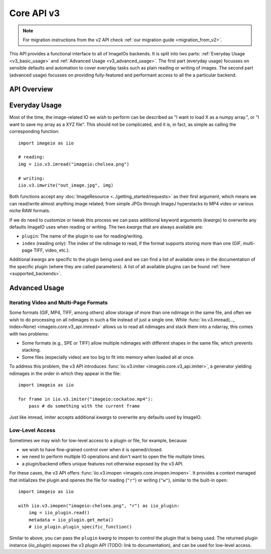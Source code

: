 -----------
Core API v3
-----------

.. py:currentmodule:: imageio.core.v3_api

.. note::
    For migration instructions from the v2 API check :ref:`our migration guide
    <migration_from_v2>`.

This API provides a functional interface to all of ImageIOs backends. It is
split into two parts: :ref:`Everyday Usage <v3_basic_usage>` and :ref:`Advanced
Usage <v3_advanced_usage>`. The first part (everyday usage) focusses on sensible
defaults and automation to cover everyday tasks such as plain reading or writing
of images. The second part (advanced usage) focusses on providing fully-featured
and performant access to all the a particular backend.

API Overview
------------

.. autosummary::
    :toctree: _core_v3/

    imageio.core.v3_api.imread
    imageio.core.v3_api.imwrite
    imageio.core.v3_api.imiter
    imageio.core.v3_api.imopen

.. _v3_basic_usage:

Everyday Usage
--------------

Most of the time, the image-related IO we wish to perform can be described as "I
want to load X as a numpy array.", or "I want to save my array as a XYZ file".
This should not be complicated, and it is, in fact, as simple as calling the
corresponding function::

    import imageio as iio

    # reading:
    img = iio.v3.imread("imageio:chelsea.png")
    
    # writing:
    iio.v3.imwrite("out_image.jpg", img)

Both functions accept any :doc:`ImageResource <../getting_started/requests>` as
their first argument, which means we can read/write almost anything image
related; from simple JPGs through ImageJ hyperstacks to MP4 video or various
niche RAW formats.

If we do need to customize or tweak this process we can pass additional keyword
arguments (`kwargs`) to overwrite any defaults ImageIO uses when reading or writing.
The two `kwargs` that are always available are:

- ``plugin``: The name of the plugin to use for reading/writing.
- ``index`` (reading only): The index of the ndimage to read, if the format
  supports storing more than one (GIF, multi-page TIFF, video, etc.).

Additional `kwargs` are specific to the plugin being used and we can find a list
of available ones in the documentation of the specific plugin (where they
are called parameters). A list of all available plugins can be found :ref:`here
<supported_backends>`.

.. _v3_advanced_usage:

Advanced Usage
--------------

Iterating Video and Multi-Page Formats
^^^^^^^^^^^^^^^^^^^^^^^^^^^^^^^^^^^^^^

Some formats (GIF, MP4, TIFF, among others) allow storage of more than one
ndimage in the same file, and often we wish to do processing on all ndimages in
such a file instead of just a single one. While :func:`iio.v3.imread(...,
index=None) <imageio.core.v3_api.imread>` allows us to read all ndimages and
stack them into a ndarray, this comes with two problems:

- Some formats (e.g., SPE or TIFF) allow multiple ndimages with different shapes
  in the same file, which prevents stacking.
- Some files (especially video) are
  too big to fit into memory when loaded all at once.

To address this problem, the v3 API introduces :func:`iio.v3.imiter
<imageio.core.v3_api.imiter>`, a generator yielding ndimages in the order in
which they appear in the file::

    import imageio as iio

    for frame in iio.v3.imiter("imageio:cockatoo.mp4"):
        pass # do something with the current frame

Just like imread, imiter accepts additional `kwargs` to overwrite any defaults used by ImageIO.

Low-Level Access
^^^^^^^^^^^^^^^^

Sometimes we may wish for low-level access to a plugin or file, for example, because

- we wish to have fine-grained control over when it is opened/closed.
- we need to perform multiple IO operations and don't want to open the file multiple times.
- a plugin/backend offers unique features not otherwise exposed by the v3 API.

For these cases, the v3 API offers :func:`iio.v3.imopen
<imageio.core.imopen.imopen>`. It provides a context managed that initializes
the plugin and openes the file for reading (``"r"``) or writing (``"w"``),
similar to the built-in ``open``::

    import imageio as iio

    with iio.v3.imopen("imageio:chelsea.png", "r") as iio_plugin:
        img = iio_plugin.read()
        metadata = iio_plugin.get_meta()
        # iio_plugin.plugin_specific_function()

Similar to above, you can pass the ``plugin`` `kwarg` to imopen to control the
plugin that is being used. The returned plugin instance (`iio_plugin`) exposes
the v3 plugin API (TODO: link to documentation), and can be used for low-level
access.
